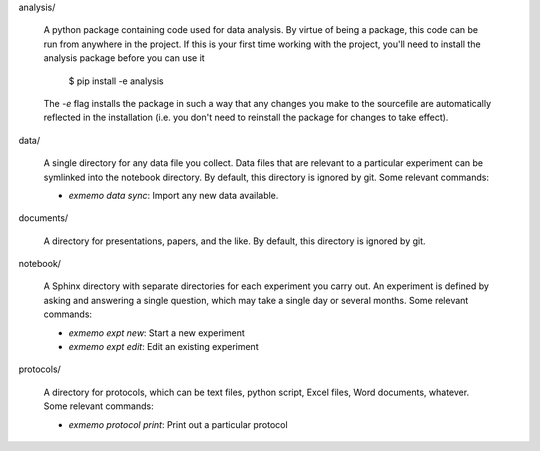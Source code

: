 analysis/

   A python package containing code used for data analysis.  By virtue of being 
   a package, this code can be run from anywhere in the project.  If this is 
   your first time working with the project, you'll need to install the 
   analysis package before you can use it

      $ pip install -e analysis

   The `-e` flag installs the package in such a way that any changes you make 
   to the sourcefile are automatically reflected in the installation (i.e. you 
   don't need to reinstall the package for changes to take effect).

data/

   A single directory for any data file you collect.  Data files that are 
   relevant to a particular experiment can be symlinked into the notebook 
   directory.  By default, this directory is ignored by git.  Some relevant 
   commands:

   - `exmemo data sync`: Import any new data available.

documents/

   A directory for presentations, papers, and the like.  By default, this 
   directory is ignored by git.

notebook/

   A Sphinx directory with separate directories for each experiment you carry 
   out.  An experiment is defined by asking and answering a single question, 
   which may take a single day or several months.  Some relevant commands:
   
   - `exmemo expt new`: Start a new experiment
   - `exmemo expt edit`: Edit an existing experiment

protocols/
   
   A directory for protocols, which can be text files, python script, Excel 
   files, Word documents, whatever.  Some relevant commands:

   - `exmemo protocol print`: Print out a particular protocol
